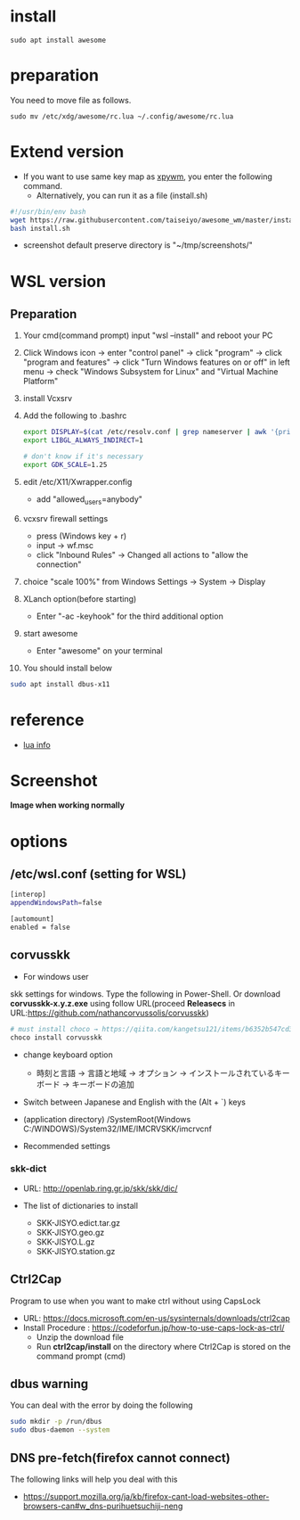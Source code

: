 * install
#+begin_src  
sudo apt install awesome
#+end_src

* preparation
You need to move file as follows.

#+begin_src  
sudo mv /etc/xdg/awesome/rc.lua ~/.config/awesome/rc.lua
#+end_src

* Extend version

- If you want to use same key map as [[https://github.com/h-ohsaki/xpywm][xpywm]], you enter the following command.
  - Alternatively, you can run it as a file (install.sh) 

#+begin_src bash 
#!/usr/bin/env bash
wget https://raw.githubusercontent.com/taiseiyo/awesome_wm/master/install.sh
bash install.sh
#+end_src

- screenshot default preserve directory is "~/tmp/screenshots/"

* WSL version
** Preparation
1. Your cmd(command prompt) input "wsl --install" and reboot your PC
    
2. Click Windows icon → enter "control panel" → click "program" →
   click "program and features" → click "Turn Windows features on or
   off" in left menu → check "Windows Subsystem for Linux" and
   "Virtual Machine Platform"

3. install Vcxsrv

4. Add the following to .bashrc
  #+begin_src bash
  export DISPLAY=$(cat /etc/resolv.conf | grep nameserver | awk '{print $2}'):0
  export LIBGL_ALWAYS_INDIRECT=1

  # don't know if it's necessary 
  export GDK_SCALE=1.25
  #+end_src

5. edit /etc/X11/Xwrapper.config
   - add "allowed_users=anybody"

6. vcxsrv firewall settings
   - press (Windows key + r)
   - input → wf.msc 
   - click "Inbound Rules" → Changed all actions to "allow the connection"

7. choice "scale 100%" from Windows Settings → System → Display

8. XLanch option(before starting) 
   - Enter "-ac -keyhook" for the third additional option 

9. start awesome
   - Enter "awesome" on your terminal

10. You should install below
#+begin_src bash
sudo apt install dbus-x11 
#+end_src

* reference
- [[https://awesomewm.org/apidoc/sample%20files/rc.lua.html][lua info]]

* Screenshot
*Image when working normally*

[[https://raw.githubusercontent.com/taiseiyo/awesome_wm/master/screenshot/screenshot.png]]

* options
** /etc/wsl.conf (setting for WSL)
#+begin_src bash
  [interop]
  appendWindowsPath=false
  
  [automount]
  enabled = false
#+end_src

** corvusskk

- For windows user  
skk settings for windows. Type the following in Power-Shell.  Or
download *corvusskk-x.y.z.exe* using follow URL(proceed *Releasecs* in
URL:[[https://github.com/nathancorvussolis/corvusskk]])


#+begin_src bash
# must install choco → https://qiita.com/kangetsu121/items/b6352b547cd32e71bc65
choco install corvusskk
#+end_src

- change keyboard option
  - 時刻と言語 -> 言語と地域 -> オプション -> インストールされているキーボード -> キーボードの追加
    
- Switch between Japanese and English with the (Alt + `) keys
- (application directory) /SystemRoot(Windows C:/WINDOWS)/System32/IME/IMCRVSKK/imcrvcnf

- Recommended settings
  
[[https://raw.githubusercontent.com/taiseiyo/awesome_wm/master/screenshot/corvusskk_window.png]]
 
*** skk-dict
- URL: [[http://openlab.ring.gr.jp/skk/skk/dic/]]

- The list of dictionaries to install
  - SKK-JISYO.edict.tar.gz
  - SKK-JISYO.geo.gz
  - SKK-JISYO.L.gz
  - SKK-JISYO.station.gz

** Ctrl2Cap
Program to use when you want to make ctrl without using CapsLock
  - URL: [[https://docs.microsoft.com/en-us/sysinternals/downloads/ctrl2cap]]
  - Install Procedure : [[https://codeforfun.jp/how-to-use-caps-lock-as-ctrl/]]
    - Unzip the download file
    - Run *ctrl2cap/install* on the directory where Ctrl2Cap is stored
      on the command prompt (cmd)
      
** dbus warning

You can deal with the error by doing the following

#+begin_src bash
  sudo mkdir -p /run/dbus
  sudo dbus-daemon --system
#+end_src

** DNS pre-fetch(firefox cannot connect)

The following links will help you deal with this

- https://support.mozilla.org/ja/kb/firefox-cant-load-websites-other-browsers-can#w_dns-purihuetsuchiji-neng

